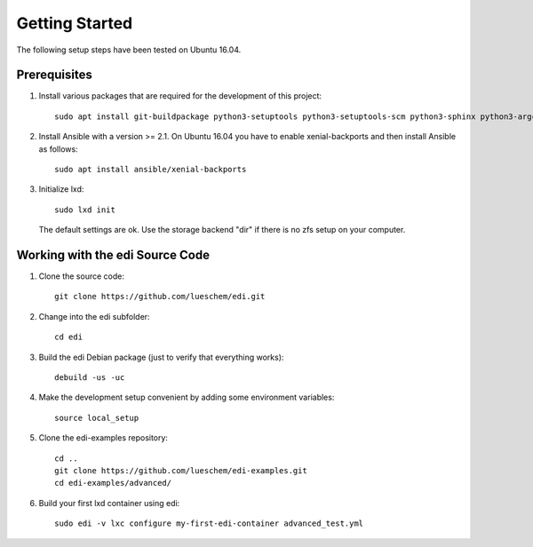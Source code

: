 Getting Started
===============

The following setup steps have been tested on Ubuntu 16.04.

Prerequisites
+++++++++++++

#. Install various packages that are required for the development of this project:

   ::

     sudo apt install git-buildpackage python3-setuptools python3-setuptools-scm python3-sphinx python3-argcomplete python3-pytest python3-pytest-cov pep8 python3-pip python3-gnupg python3-yaml lxd debootstrap debhelper python3-requests-mock

#. Install Ansible with a version >= 2.1. On Ubuntu 16.04 you have to enable xenial-backports and then install Ansible as follows:

   ::

     sudo apt install ansible/xenial-backports

#. Initialize lxd:

   ::

     sudo lxd init

   The default settings are ok.
   Use the storage backend "dir" if there is no zfs setup on your computer.

Working with the edi Source Code
++++++++++++++++++++++++++++++++

#. Clone the source code:

   ::

     git clone https://github.com/lueschem/edi.git

#. Change into the edi subfolder:

   ::

     cd edi

#. Build the edi Debian package (just to verify that everything works):

   ::

     debuild -us -uc

#. Make the development setup convenient by adding some environment variables:

   ::

     source local_setup

#. Clone the edi-examples repository:

   ::

     cd ..
     git clone https://github.com/lueschem/edi-examples.git
     cd edi-examples/advanced/

#. Build your first lxd container using edi:

   ::

     sudo edi -v lxc configure my-first-edi-container advanced_test.yml
